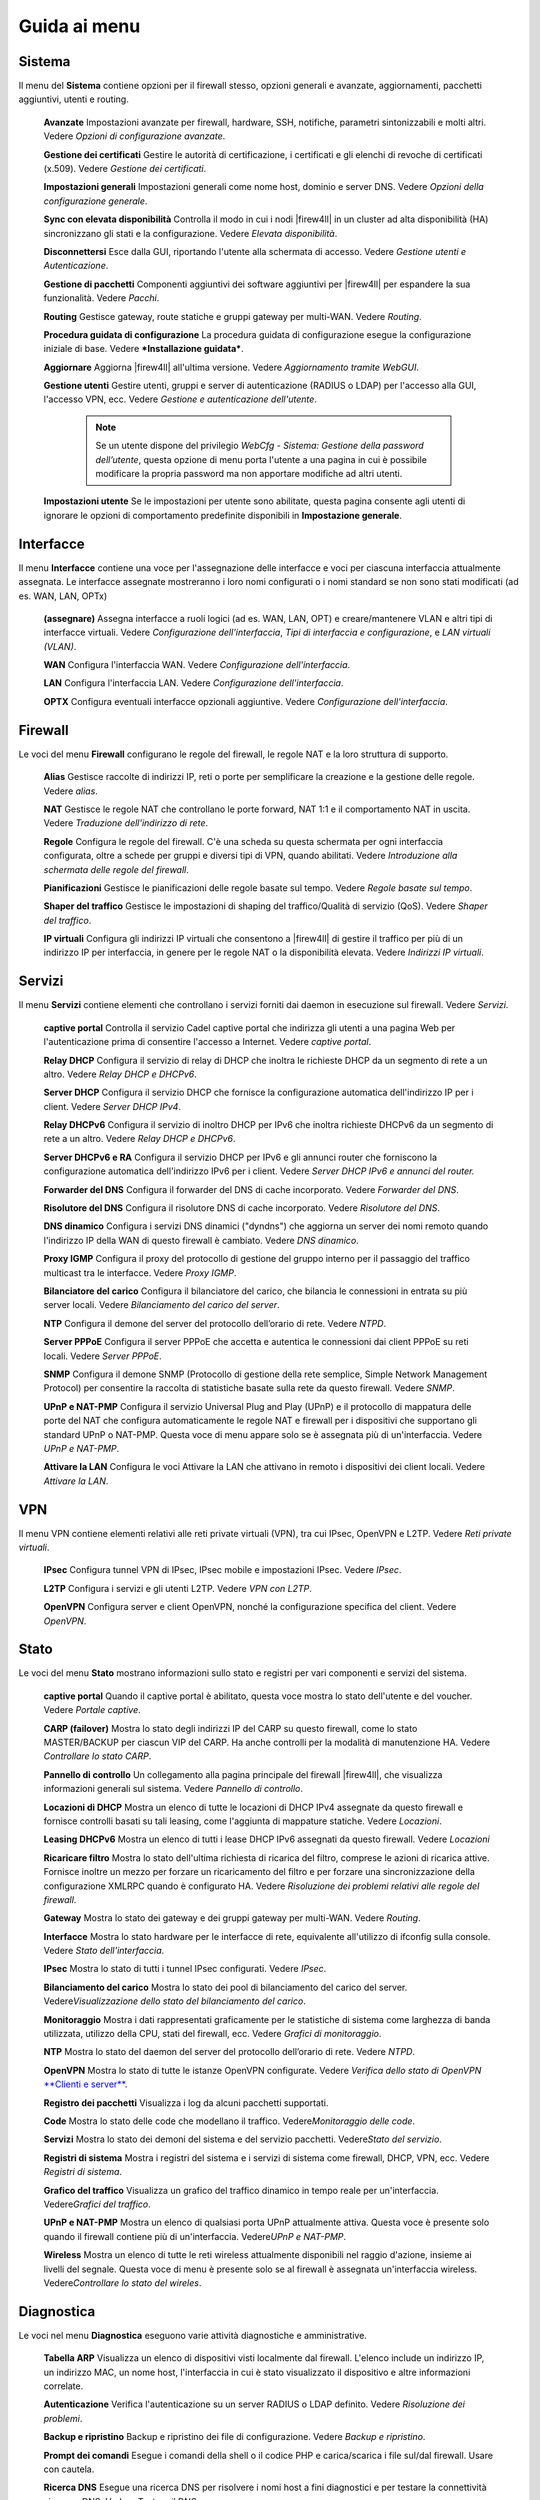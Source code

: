 *************
Guida ai menu
*************

Sistema
'''''''

Il menu del **Sistema** contiene opzioni per il firewall stesso, opzioni
generali e avanzate, aggiornamenti, pacchetti aggiuntivi, utenti e
routing.

    **Avanzate** Impostazioni avanzate per firewall, hardware, SSH,
    notifiche, parametri sintonizzabili e molti altri. Vedere *Opzioni
    di configurazione avanzate*.

    **Gestione dei certificati** Gestire le autorità di certificazione,
    i certificati e gli elenchi di revoche di certificati (x.509).
    Vedere *Gestione dei certificati*.

    **Impostazioni generali** Impostazioni generali come nome host,
    dominio e server DNS. Vedere *Opzioni della configurazione
    generale*.

    **Sync con elevata disponibilità** Controlla il modo in cui i nodi
    |firew4ll| in un cluster ad alta disponibilità (HA) sincronizzano gli
    stati e la configurazione. Vedere *Elevata disponibilità*.

    **Disconnettersi** Esce dalla GUI, riportando l'utente alla
    schermata di accesso. Vedere *Gestione utenti e Autenticazione*.

    **Gestione di pacchetti** Componenti aggiuntivi dei software
    aggiuntivi per |firew4ll| per espandere la sua funzionalità. Vedere
    *Pacchi*.

    **Routing** Gestisce gateway, route statiche e gruppi gateway per
    multi-WAN. Vedere *Routing*.

    **Procedura guidata di configurazione** La procedura guidata di
    configurazione esegue la configurazione iniziale di base. Vedere
    ***Installazione guidata***.

    **Aggiornare** Aggiorna |firew4ll| all'ultima versione. Vedere
    *Aggiornamento tramite WebGUI*.

    **Gestione utenti** Gestire utenti, gruppi e server di
    autenticazione (RADIUS o LDAP) per l'accesso alla GUI, l'accesso
    VPN, ecc. Vedere *Gestione e autenticazione dell'utente*.

	.. note::
		Se un utente dispone del privilegio *WebCfg - Sistema: Gestione della password dell’utente*, questa opzione di menu porta l'utente a una pagina in cui è possibile modificare la propria password ma non apportare modifiche ad altri utenti.

    **Impostazioni utente** Se le impostazioni per utente sono
    abilitate, questa pagina consente agli utenti di ignorare le opzioni
    di comportamento predefinite disponibili in **Impostazione
    generale**.

Interfacce
''''''''''

Il menu **Interfacce** contiene una voce per l'assegnazione delle
interfacce e voci per ciascuna interfaccia attualmente assegnata. Le
interfacce assegnate mostreranno i loro nomi configurati o i nomi
standard se non sono stati modificati (ad es. WAN, LAN, OPTx)

    **(assegnare)** Assegna interfacce a ruoli logici (ad es. WAN, LAN,
    OPT) e creare/mantenere VLAN e altri tipi di interfacce virtuali.
    Vedere *Configurazione dell'interfaccia*, *Tipi di interfaccia e
    configurazione*, e *LAN virtuali (VLAN)*.

    **WAN** Configura l'interfaccia WAN. Vedere *Configurazione
    dell'interfaccia*.

    **LAN** Configura l'interfaccia LAN. Vedere *Configurazione
    dell'interfaccia*.

    **OPTX** Configura eventuali interfacce opzionali aggiuntive. Vedere
    *Configurazione dell'interfaccia*.

Firewall
''''''''

Le voci del menu **Firewall** configurano le regole del firewall, le
regole NAT e la loro struttura di supporto.

    **Alias** Gestisce raccolte di indirizzi IP, reti o porte per
    semplificare la creazione e la gestione delle regole. Vedere
    *alias*.

    **NAT** Gestisce le regole NAT che controllano le porte forward, NAT
    1:1 e il comportamento NAT in uscita. Vedere *Traduzione
    dell'indirizzo di rete*.

    **Regole** Configura le regole del firewall. C'è una scheda su
    questa schermata per ogni interfaccia configurata, oltre a schede
    per gruppi e diversi tipi di VPN, quando abilitati. Vedere
    *Introduzione alla schermata delle regole del firewall*.

    **Pianificazioni** Gestisce le pianificazioni delle regole basate
    sul tempo. Vedere *Regole basate sul tempo*.

    **Shaper del traffico** Gestisce le impostazioni di shaping del
    traffico/Qualità di servizio (QoS). Vedere *Shaper del traffico*.

    **IP virtuali** Configura gli indirizzi IP virtuali che consentono a
    |firew4ll| di gestire il traffico per più di un indirizzo IP per
    interfaccia, in genere per le regole NAT o la disponibilità elevata.
    Vedere *Indirizzi IP virtuali*.

Servizi
'''''''

Il menu **Servizi** contiene elementi che controllano i servizi forniti
dai daemon in esecuzione sul firewall. Vedere *Servizi*.

    **captive portal** Controlla il servizio Cadel captive portal che
    indirizza gli utenti a una pagina Web per l'autenticazione prima di
    consentire l'accesso a Internet. Vedere *captive portal*.

    **Relay DHCP** Configura il servizio di relay di DHCP che inoltra le
    richieste DHCP da un segmento di rete a un altro. Vedere *Relay DHCP
    e DHCPv6*.

    **Server DHCP** Configura il servizio DHCP che fornisce la
    configurazione automatica dell'indirizzo IP per i client. Vedere
    *Server DHCP IPv4*.

    **Relay DHCPv6** Configura il servizio di inoltro DHCP per IPv6 che
    inoltra richieste DHCPv6 da un segmento di rete a un altro. Vedere
    *Relay DHCP e DHCPv6*.

    **Server DHCPv6 e RA** Configura il servizio DHCP per IPv6 e gli
    annunci router che forniscono la configurazione automatica
    dell'indirizzo IPv6 per i client. Vedere *Server DHCP IPv6 e annunci
    del router.*

    **Forwarder del DNS** Configura il forwarder del DNS di cache
    incorporato. Vedere *Forwarder del DNS*.

    **Risolutore del DNS** Configura il risolutore DNS di cache
    incorporato. Vedere *Risolutore del DNS*.

    **DNS dinamico** Configura i servizi DNS dinamici ("dyndns") che
    aggiorna un server dei nomi remoto quando l'indirizzo IP della WAN
    di questo firewall è cambiato. Vedere *DNS dinamico*.

    **Proxy IGMP** Configura il proxy del protocollo di gestione del
    gruppo interno per il passaggio del traffico multicast tra le
    interfacce. Vedere *Proxy IGMP*.

    **Bilanciatore del carico** Configura il bilanciatore del carico,
    che bilancia le connessioni in entrata su più server locali. Vedere
    *Bilanciamento del carico del server*.

    **NTP** Configura il demone del server del protocollo dell’orario di
    rete. Vedere *NTPD*.

    **Server PPPoE** Configura il server PPPoE che accetta e autentica
    le connessioni dai client PPPoE su reti locali. Vedere *Server
    PPPoE*.

    **SNMP** Configura il demone SNMP (Protocollo di gestione della rete
    semplice, Simple Network Management Protocol) per consentire la
    raccolta di statistiche basate sulla rete da questo firewall. Vedere
    *SNMP*.

    **UPnP e NAT-PMP** Configura il servizio Universal Plug and Play
    (UPnP) e il protocollo di mappatura delle porte del NAT che
    configura automaticamente le regole NAT e firewall per i dispositivi
    che supportano gli standard UPnP o NAT-PMP. Questa voce di menu
    appare solo se è assegnata più di un'interfaccia. Vedere *UPnP e
    NAT-PMP*.

    **Attivare la LAN** Configura le voci Attivare la LAN che attivano
    in remoto i dispositivi dei client locali. Vedere *Attivare la LAN*.

VPN
'''

Il menu VPN contiene elementi relativi alle reti private virtuali (VPN),
tra cui IPsec, OpenVPN e L2TP. Vedere *Reti private virtuali*.

    **IPsec** Configura tunnel VPN di IPsec, IPsec mobile e impostazioni
    IPsec. Vedere *IPsec*.

    **L2TP** Configura i servizi e gli utenti L2TP. Vedere *VPN con
    L2TP*.

    **OpenVPN** Configura server e client OpenVPN, nonché la
    configurazione specifica del client. Vedere *OpenVPN*.

Stato
'''''

Le voci del menu **Stato** mostrano informazioni sullo stato e registri
per vari componenti e servizi del sistema.

    **captive portal** Quando il captive portal è abilitato, questa
    voce mostra lo stato dell'utente e del voucher. Vedere *Portale
    captive*.

    **CARP (failover)** Mostra lo stato degli indirizzi IP del CARP su
    questo firewall, come lo stato MASTER/BACKUP per ciascun VIP del
    CARP. Ha anche controlli per la modalità di manutenzione HA. Vedere
    *Controllare lo stato CARP*.

    **Pannello di controllo** Un collegamento alla pagina principale del
    firewall |firew4ll|, che visualizza informazioni generali sul sistema.
    Vedere *Pannello di controllo*.

    **Locazioni di DHCP** Mostra un elenco di tutte le locazioni di DHCP
    IPv4 assegnate da questo firewall e fornisce controlli basati su
    tali leasing, come l'aggiunta di mappature statiche. Vedere
    *Locazioni*.

    **Leasing DHCPv6** Mostra un elenco di tutti i lease DHCP IPv6
    assegnati da questo firewall. Vedere *Locazioni*

    **Ricaricare filtro** Mostra lo stato dell'ultima richiesta di
    ricarica del filtro, comprese le azioni di ricarica attive. Fornisce
    inoltre un mezzo per forzare un ricaricamento del filtro e per
    forzare una sincronizzazione della configurazione XMLRPC quando è
    configurato HA. Vedere *Risoluzione dei problemi relativi alle
    regole del firewall*.

    **Gateway** Mostra lo stato dei gateway e dei gruppi gateway per
    multi-WAN. Vedere *Routing*.

    **Interfacce** Mostra lo stato hardware per le interfacce di rete,
    equivalente all'utilizzo di ifconfig sulla console. Vedere *Stato
    dell'interfaccia*.

    **IPsec** Mostra lo stato di tutti i tunnel IPsec configurati.
    Vedere *IPsec*.

    **Bilanciamento del carico** Mostra lo stato dei pool di
    bilanciamento del carico del server. Vedere\ *Visualizzazione dello
    stato del bilanciamento del carico*.

    **Monitoraggio** Mostra i dati rappresentati graficamente per le
    statistiche di sistema come larghezza di banda utilizzata, utilizzo
    della CPU, stati del firewall, ecc. Vedere *Grafici di
    monitoraggio*.

    **NTP** Mostra lo stato del daemon del server del protocollo
    dell’orario di rete. Vedere *NTPD*.

    **OpenVPN** Mostra lo stato di tutte le istanze OpenVPN configurate.
    Vedere *Verifica dello stato di OpenVPN* `**Clienti e
    server** <#_bookmark468>`__.

    **Registro dei pacchetti** Visualizza i log da alcuni pacchetti
    supportati.

    **Code** Mostra lo stato delle code che modellano il traffico.
    Vedere\ *Monitoraggio delle code*.

    **Servizi** Mostra lo stato dei demoni del sistema e del servizio
    pacchetti. Vedere\ *Stato del servizio*.

    **Registri di sistema** Mostra i registri del sistema e i servizi di
    sistema come firewall, DHCP, VPN, ecc. Vedere *Registri di sistema*.

    **Grafico del traffico** Visualizza un grafico del traffico dinamico
    in tempo reale per un'interfaccia. Vedere\ *Grafici del traffico*.

    **UPnP e NAT-PMP** Mostra un elenco di qualsiasi porta UPnP
    attualmente attiva. Questa voce è presente solo quando il firewall
    contiene più di un'interfaccia. Vedere\ *UPnP e NAT-PMP*.

    **Wireless** Mostra un elenco di tutte le reti wireless attualmente
    disponibili nel raggio d'azione, insieme ai livelli del segnale.
    Questa voce di menu è presente solo se al firewall è assegnata
    un'interfaccia wireless. Vedere\ *Controllare lo stato del wireles*.

Diagnostica
'''''''''''

Le voci nel menu **Diagnostica** eseguono varie attività diagnostiche e
amministrative.

    **Tabella ARP** Visualizza un elenco di dispositivi visti localmente
    dal firewall. L'elenco include un indirizzo IP, un indirizzo MAC, un
    nome host, l'interfaccia in cui è stato visualizzato il dispositivo
    e altre informazioni correlate.

    **Autenticazione** Verifica l'autenticazione su un server RADIUS o
    LDAP definito. Vedere *Risoluzione dei problemi*.

    **Backup e ripristino** Backup e ripristino dei file di
    configurazione. Vedere *Backup e ripristino*.

    **Prompt dei comandi** Esegue i comandi della shell o il codice PHP
    e carica/scarica i file sul/dal firewall. Usare con cautela.

    **Ricerca DNS** Esegue una ricerca DNS per risolvere i nomi host a
    fini diagnostici e per testare la connettività ai server DNS. Vedere
    *Testare il DNS*.

    **Modifica del file** Modifica un file sul filesystem del firewall.

    **Impostazioni di fabbrica** Ripristina la configurazione ai valori
    predefiniti. Tenere presente, tuttavia, che ciò non altera il
    filesystem o disinstalla i file del pacchetto; cambia solo le
    impostazioni di configurazione. Vedere *Ripristinare le impostazioni
    di fabbrica predefinite*.

    **Mirror GEOM** Se il firewall contiene un mirror del disco GEOM,
    questa pagina mostra lo stato del mirror e fornisce i controlli per
    la gestione del mirror.

    **Sistema di arresto** Chiude il firewall e disattiva
    l'alimentazione ove possibile. Vedere *Sistema di arresto*.

    **Informazioni sul limitatore** Mostra lo stato di tutti i
    limitatori e il traffico che scorre al loro interno. Vedere
    *Controllo dell’uso del limitatore*.

    **Tabella NDP** Mostra un elenco di dispositivi IPv6 locali visti
    dal firewall. L'elenco include un indirizzo IPv6, un indirizzo MAC,
    un nome host (se noto al firewall) e l'interfaccia.

    **Acquisizione pacchetti** Esegue un'acquisizione di pacchetti per
    ispezionare il traffico, quindi visualizzare o scaricare i
    risultati. Vedere *Acquisizione di pacchetti dalla WebGUI*.

    **PFInfo** Visualizza le statistiche sul filtro pacchetti, inclusi i
    tassi di traffico generali, i tassi di connessione, le informazioni
    sulla tabella di stato e vari altri contatori. Vedere *PFInfo*.

    **pfTop** Visualizza un elenco delle principali connessioni attive
    in base a una metrica selezionabile come byte, frequenza, età, ecc.
    Vedere *Visualizzazione degli stati con pfTop*.

    **ping** Invia richieste di eco ICMP a un determinato indirizzo IP,
    inviato tramite un'interfaccia scelta.

    **Riavvio del sistema** Riavvia il firewall. Il completamento
    dell'operazione può richiedere alcuni minuti, a seconda
    dell'hardware e delle funzionalità abilitate. Vedere *Riavvio del
    sistema*.

    **Itinerari** Mostra i contenuti della tabella di routing. Vedere
    *Visualizzazione dei percorsi*.

    **Stato SMART** Visualizza le informazioni diagnostiche sulle unità
    disco, se supportate dall'hardware. Può anche eseguire test di
    guida. Vedere *Stato del disco rigido SMART*.

    **Sockets** Visualizza un elenco di processi sul firewall che sono
    collegati alle porte di rete, ascoltando le connessioni o
    effettuando connessioni in uscita dal firewall stesso.

    **Stati** Mostra gli stati del firewall attualmente attivi. Vedere
    *Stati del firewall*.

    **Riepilogo degli stati** Visualizza le informazioni sulla tabella
    di stato, per visualizzare le attività riepilogate per indirizzo IP.
    Vedere *Riepilogo degli stati*.

    **Attività di sistema** Mostra l'utilizzo della memoria e un elenco
    di processi attivi e thread di sistema sul firewall, l'output
    proviene da top -aSH. Vedere *Attività di sistema (in alto)*.

    **Tabelle** Visualizza e modifica i contenuti di varie tabelle e
    alias firewall. Vedere *Visualizzazione dei contenuti di*
    `**tabelle** <#_bookmark671>`__.

    **Porta di prova** Esegue un semplice test di connessione TCP dal
    firewall per determinare se un host remoto sta accettando
    connessioni su una porta specifica.

    **Traceroute** Traccia il percorso seguito dai pacchetti tra questo
    firewall e un sistema remoto. Vedere *Utilizzando*
    `**traceroute** <#_bookmark299>`__.

Questa sezione è una guida alle scelte di menu standard disponibili in
|firew4ll|. Questa guida aiuterà a identificare rapidamente lo scopo di una
determinata opzione di menu e fare riferimento ai luoghi del libro in
cui tali opzioni sono discusse in modo più dettagliato.

I pacchetti possono aggiungere elementi a qualsiasi menu, quindi
controllare ogni menu o consultare la documentazione di un pacchetto per
individuare le voci del menu. In genere, i pacchetti installano le voci
nel menu Servizi, ma ci sono numerose eccezioni.
